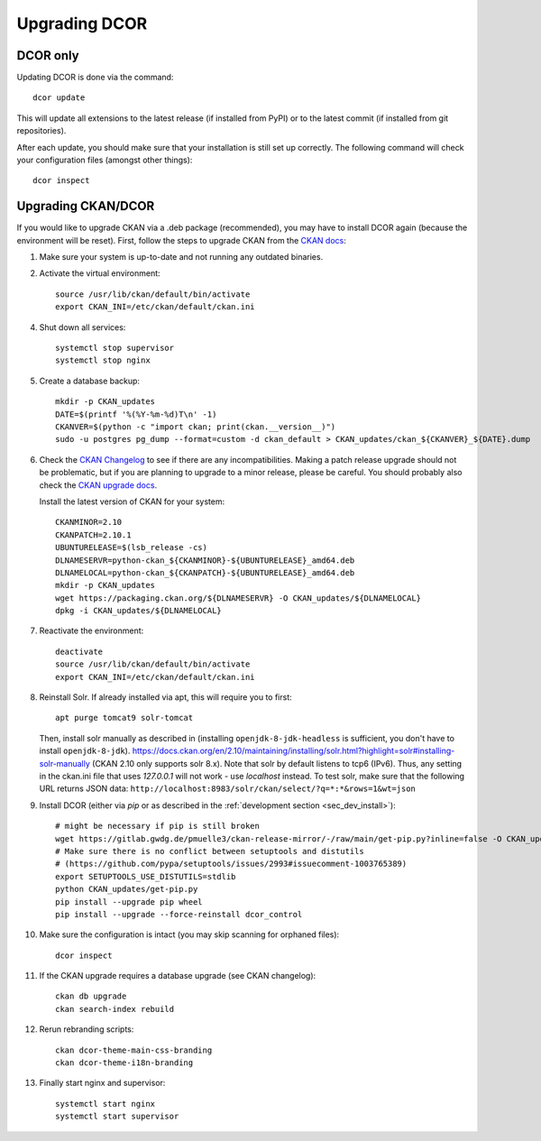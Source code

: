 ==============
Upgrading DCOR
==============

DCOR only
=========

Updating DCOR is done via the command::

    dcor update

This will update all extensions to the latest release (if installed from
PyPI) or to the latest commit (if installed from git repositories).

After each update, you should make sure that your installation is still set
up correctly. The following command will check your configuration files
(amongst other things)::

    dcor inspect


Upgrading CKAN/DCOR
===================

If you would like to upgrade CKAN via a .deb package (recommended), you may have
to install DCOR again (because the environment will be reset). First, follow the
steps to upgrade CKAN from the `CKAN docs
<https://docs.ckan.org/en/latest/maintaining/upgrading/index.html#upgrading>`_:

1. Make sure your system is up-to-date and not running any outdated binaries.

2. Activate the virtual environment::

     source /usr/lib/ckan/default/bin/activate
     export CKAN_INI=/etc/ckan/default/ckan.ini

4. Shut down all services::

     systemctl stop supervisor
     systemctl stop nginx

5. Create a database backup::

     mkdir -p CKAN_updates
     DATE=$(printf '%(%Y-%m-%d)T\n' -1)
     CKANVER=$(python -c "import ckan; print(ckan.__version__)")
     sudo -u postgres pg_dump --format=custom -d ckan_default > CKAN_updates/ckan_${CKANVER}_${DATE}.dump

6. Check the `CKAN Changelog <https://github.com/ckan/ckan/blob/master/CHANGELOG.rst>`_
   to see if there are any incompatibilities. Making a patch release upgrade should not be
   problematic, but if you are planning to upgrade to a minor release, please be careful.
   You should probably also check the `CKAN upgrade docs
   <https://docs.ckan.org/en/latest/maintaining/upgrading/index.html#upgrade-ckan>`_.

   Install the latest version of CKAN for your system::

     CKANMINOR=2.10
     CKANPATCH=2.10.1
     UBUNTURELEASE=$(lsb_release -cs)
     DLNAMESERVR=python-ckan_${CKANMINOR}-${UBUNTURELEASE}_amd64.deb
     DLNAMELOCAL=python-ckan_${CKANPATCH}-${UBUNTURELEASE}_amd64.deb
     mkdir -p CKAN_updates
     wget https://packaging.ckan.org/${DLNAMESERVR} -O CKAN_updates/${DLNAMELOCAL}
     dpkg -i CKAN_updates/${DLNAMELOCAL}

7. Reactivate the environment::

     deactivate
     source /usr/lib/ckan/default/bin/activate
     export CKAN_INI=/etc/ckan/default/ckan.ini

8. Reinstall Solr. If already installed via apt, this will require you to first::

     apt purge tomcat9 solr-tomcat

   Then, install solr manually as described in (installing ``openjdk-8-jdk-headless``
   is sufficient, you don't have to install ``openjdk-8-jdk``).
   https://docs.ckan.org/en/2.10/maintaining/installing/solr.html?highlight=solr#installing-solr-manually
   (CKAN 2.10 only supports solr 8.x).
   Note that solr by default listens to tcp6 (IPv6). Thus, any setting in the
   ckan.ini file that uses `127.0.0.1` will not work - use `localhost` instead.
   To test solr, make sure that the following URL returns JSON data:
   ``http://localhost:8983/solr/ckan/select/?q=*:*&rows=1&wt=json``

9. Install DCOR (either via `pip` or as described in
   the :ref:`development section <sec_dev_install>`)::

     # might be necessary if pip is still broken
     wget https://gitlab.gwdg.de/pmuelle3/ckan-release-mirror/-/raw/main/get-pip.py?inline=false -O CKAN_updates/get-pip.py
     # Make sure there is no conflict between setuptools and distutils
     # (https://github.com/pypa/setuptools/issues/2993#issuecomment-1003765389)
     export SETUPTOOLS_USE_DISTUTILS=stdlib
     python CKAN_updates/get-pip.py
     pip install --upgrade pip wheel
     pip install --upgrade --force-reinstall dcor_control

10. Make sure the configuration is intact (you may skip scanning for orphaned files)::

     dcor inspect

11. If the CKAN upgrade requires a database upgrade (see CKAN changelog)::

     ckan db upgrade
     ckan search-index rebuild

12. Rerun rebranding scripts::

     ckan dcor-theme-main-css-branding
     ckan dcor-theme-i18n-branding

13. Finally start nginx and supervisor::

     systemctl start nginx
     systemctl start supervisor
